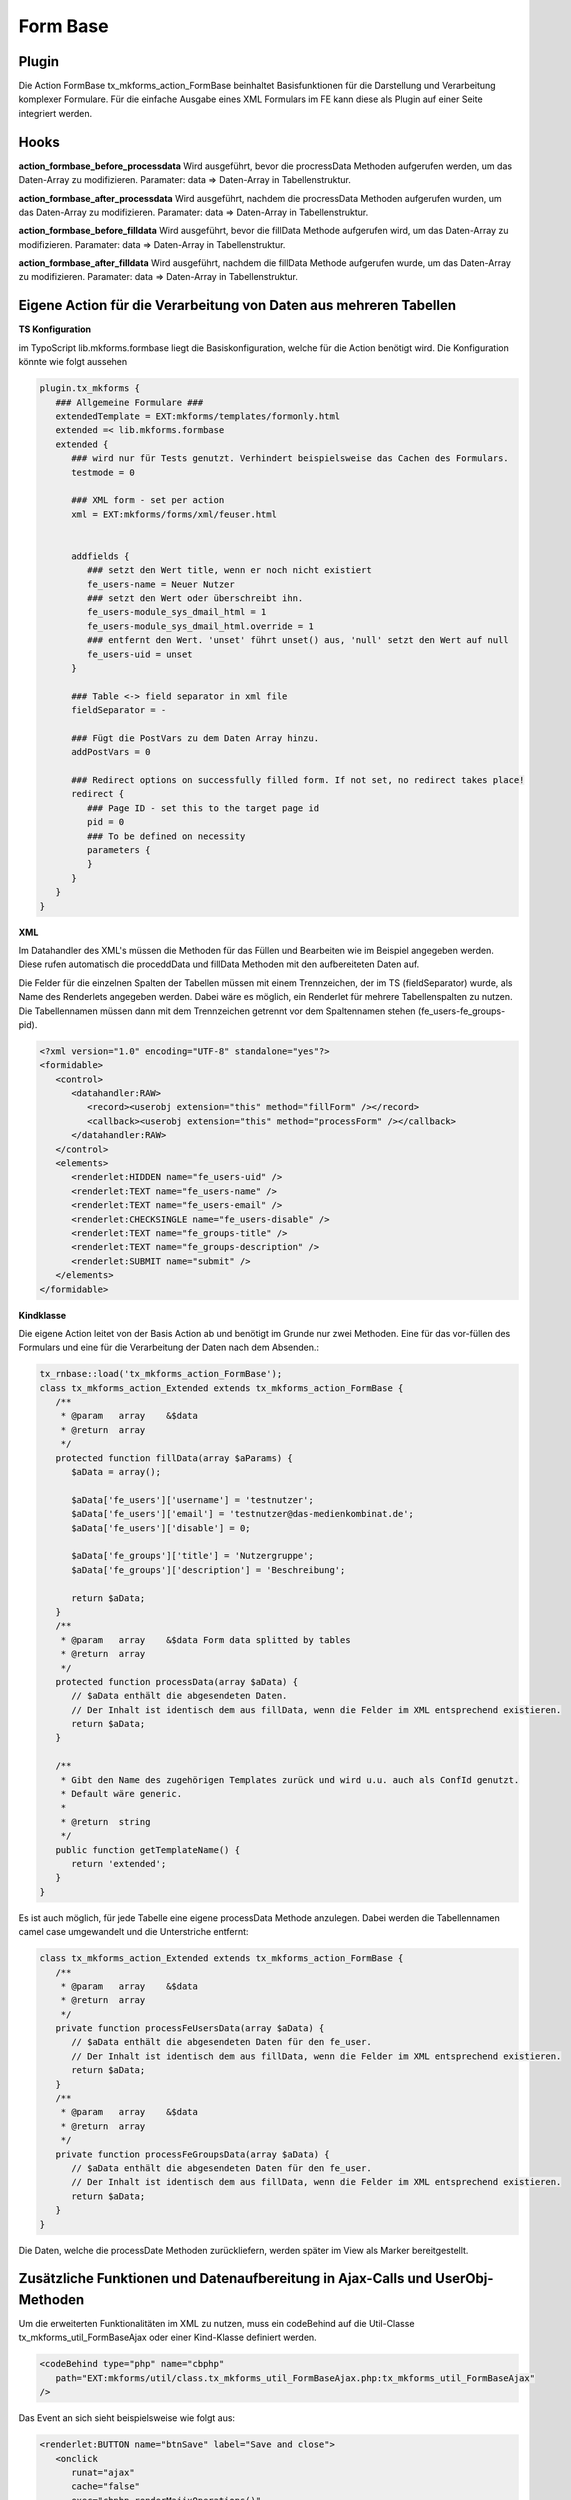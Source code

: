 .. ==================================================
.. FOR YOUR INFORMATION
.. --------------------------------------------------
.. -*- coding: utf-8 -*- with BOM.


.. _formBase:

Form Base
=========


Plugin
------

Die Action FormBase tx_mkforms_action_FormBase beinhaltet Basisfunktionen für die Darstellung und Verarbeitung komplexer Formulare. Für die einfache Ausgabe eines XML Formulars im FE kann diese als Plugin auf einer Seite integriert werden.

Hooks
-----

**action_formbase_before_processdata** Wird ausgeführt, bevor die procressData Methoden aufgerufen werden, um das Daten-Array zu modifizieren. Paramater: data => Daten-Array in Tabellenstruktur.

**action_formbase_after_processdata** Wird ausgeführt, nachdem die procressData Methoden aufgerufen wurden, um das Daten-Array zu modifizieren. Paramater: data => Daten-Array in Tabellenstruktur.

**action_formbase_before_filldata** Wird ausgeführt, bevor die fillData Methode aufgerufen wird, um das Daten-Array zu modifizieren. Paramater: data => Daten-Array in Tabellenstruktur.

**action_formbase_after_filldata** Wird ausgeführt, nachdem die fillData Methode aufgerufen wurde, um das Daten-Array zu modifizieren. Paramater: data => Daten-Array in Tabellenstruktur.

Eigene Action für die Verarbeitung von Daten aus mehreren Tabellen
------------------------------------------------------------------
**TS Konfiguration**

im TypoScript lib.mkforms.formbase liegt die Basiskonfiguration, welche für die Action benötigt wird. Die Konfiguration könnte wie folgt aussehen

.. code-block:: ts

   plugin.tx_mkforms {
      ### Allgemeine Formulare ###
      extendedTemplate = EXT:mkforms/templates/formonly.html
      extended =< lib.mkforms.formbase
      extended {
         ### wird nur für Tests genutzt. Verhindert beispielsweise das Cachen des Formulars.
         testmode = 0

         ### XML form - set per action
         xml = EXT:mkforms/forms/xml/feuser.html


         addfields {
            ### setzt den Wert title, wenn er noch nicht existiert
            fe_users-name = Neuer Nutzer
            ### setzt den Wert oder überschreibt ihn.
            fe_users-module_sys_dmail_html = 1
            fe_users-module_sys_dmail_html.override = 1
            ### entfernt den Wert. 'unset' führt unset() aus, 'null' setzt den Wert auf null
            fe_users-uid = unset
         }

         ### Table <-> field separator in xml file
         fieldSeparator = -

         ### Fügt die PostVars zu dem Daten Array hinzu.
         addPostVars = 0

         ### Redirect options on successfully filled form. If not set, no redirect takes place!
         redirect {
            ### Page ID - set this to the target page id
            pid = 0
            ### To be defined on necessity
            parameters {
            }
         }
      }
   }

**XML**

Im Datahandler des XML's müssen die Methoden für das Füllen und Bearbeiten wie im Beispiel angegeben werden. Diese rufen automatisch die proceddData und fillData Methoden mit den aufbereiteten Daten auf.

Die Felder für die einzelnen Spalten der Tabellen müssen mit einem Trennzeichen, der im TS (fieldSeparator) wurde, als Name des Renderlets angegeben werden. Dabei wäre es möglich, ein Renderlet für mehrere Tabellenspalten zu nutzen. Die Tabellennamen müssen dann mit dem Trennzeichen getrennt vor dem Spaltennamen stehen (fe_users-fe_groups-pid).

.. code-block:: xml

   <?xml version="1.0" encoding="UTF-8" standalone="yes"?>
   <formidable>
      <control>
         <datahandler:RAW>
            <record><userobj extension="this" method="fillForm" /></record>
            <callback><userobj extension="this" method="processForm" /></callback>
         </datahandler:RAW>
      </control>
      <elements>
         <renderlet:HIDDEN name="fe_users-uid" />
         <renderlet:TEXT name="fe_users-name" />
         <renderlet:TEXT name="fe_users-email" />
         <renderlet:CHECKSINGLE name="fe_users-disable" />
         <renderlet:TEXT name="fe_groups-title" />
         <renderlet:TEXT name="fe_groups-description" />
         <renderlet:SUBMIT name="submit" />
      </elements>
   </formidable>

**Kindklasse**

Die eigene Action leitet von der Basis Action ab und benötigt im Grunde nur zwei Methoden. Eine für das vor-füllen des Formulars und eine für die Verarbeitung der Daten nach dem Absenden.:

.. code-block:: php

   tx_rnbase::load('tx_mkforms_action_FormBase');
   class tx_mkforms_action_Extended extends tx_mkforms_action_FormBase {
      /**
       * @param   array    &$data
       * @return  array
       */
      protected function fillData(array $aParams) {
         $aData = array();

         $aData['fe_users']['username'] = 'testnutzer';
         $aData['fe_users']['email'] = 'testnutzer@das-medienkombinat.de';
         $aData['fe_users']['disable'] = 0;

         $aData['fe_groups']['title'] = 'Nutzergruppe';
         $aData['fe_groups']['description'] = 'Beschreibung';

         return $aData;
      }
      /**
       * @param   array    &$data Form data splitted by tables
       * @return  array
       */
      protected function processData(array $aData) {
         // $aData enthält die abgesendeten Daten.
         // Der Inhalt ist identisch dem aus fillData, wenn die Felder im XML entsprechend existieren.
         return $aData;
      }

      /**
       * Gibt den Name des zugehörigen Templates zurück und wird u.u. auch als ConfId genutzt.
       * Default wäre generic.
       *
       * @return  string
       */
      public function getTemplateName() {
         return 'extended';
      }
   }

Es ist auch möglich, für jede Tabelle eine eigene processData Methode anzulegen. Dabei werden die Tabellennamen camel case umgewandelt und die Unterstriche entfernt:

.. code-block:: php

   class tx_mkforms_action_Extended extends tx_mkforms_action_FormBase {
      /**
       * @param   array    &$data
       * @return  array
       */
      private function processFeUsersData(array $aData) {
         // $aData enthält die abgesendeten Daten für den fe_user.
         // Der Inhalt ist identisch dem aus fillData, wenn die Felder im XML entsprechend existieren.
         return $aData;
      }
      /**
       * @param   array    &$data
       * @return  array
       */
      private function processFeGroupsData(array $aData) {
         // $aData enthält die abgesendeten Daten für den fe_user.
         // Der Inhalt ist identisch dem aus fillData, wenn die Felder im XML entsprechend existieren.
         return $aData;
      }
   }

Die Daten, welche die processDate Methoden zurückliefern, werden später im View als Marker bereitgestellt.

Zusätzliche Funktionen und Datenaufbereitung in Ajax-Calls und UserObj-Methoden
-------------------------------------------------------------------------------

Um die erweiterten Funktionalitäten im XML zu nutzen, muss ein codeBehind auf die Util-Classe tx_mkforms_util_FormBaseAjax oder einer Kind-Klasse definiert werden.

.. code-block:: xml

   <codeBehind type="php" name="cbphp"
      path="EXT:mkforms/util/class.tx_mkforms_util_FormBaseAjax.php:tx_mkforms_util_FormBaseAjax"
   />

Das Event an sich sieht beispielsweise wie folgt aus:

.. code-block:: xml

   <renderlet:BUTTON name="btnSave" label="Save and close">
      <onclick
         runat="ajax"
         cache="false"
         exec="cbphp.renderMajixOperations()"
      >
         <params>
            <param get="majixActionsAfterFinish::
                     fe_users-name|setValue|Neuer Nutzer|rdt:fe_users-uid == val:0,
                     fe_users-email|refresh,
                  " />
         </params>
      </onclick>
   </renderlet:BUTTON>

**majixActionsAfterFinish**

Über den Parameter majixActionsAfterFinish können Komma getrennt Aktionen definiert werden, welche auf das entsprechende Renderlet ausgeführt werden. Für eine Aktion können 4 Angaben gemacht werden:

1. [pflicht] Name des Renderlets (idealerweise qualifiziert).

2. [pflicht] Name majix Methode (die verfügbaren majixMethoden sind im Renderlet zu finden).

3. [optional] ein Parameter welcher der Methode übergeben wird.

4. [optional] Bedingungen, welche zutreffen müssen, um diese Aktion auszuführen. (@see phpdoc tx_mkforms_util_FormBaseAjax::evalSecureExpression)

Anstatt des Renderlets kann auch __form__ als erster Wert angegeben werden, um eine majix Methode des Formulars aufzurufen.

zusätzliche majix Methoden, welche nicht im Renderlet definiert sind:

* refresh: führt einen majixRepaint Befehl aus, aktualisiert vorher die Werte des/der Renderlet/s

Um diese Funktion bei eigenen Methoden zu nutzen, muss die Funktion das Ergebnis der Methode buildAjaxReturn zurückgeben.

.. code-block:: php

   return self::buildAjaxReturn(
      $params,    //Parameter weiterleiten.
      $form,      //Formular weiterleiten.
      $data       //Daten für das füllen von Renderlets bei der Aktion refresh.
            // Diese Daten müssen in ihrer Quellform übergeben werden (siehe fillData Methode der FormBase Action)
   );

**Datenaufbereitung**

In der Action werden die Daten beim Füllen und Verarbeiten bereits aufbereiteten übergeben. Damit die Daten in den AjaxCalls genauso verarbeitet werden, stehen in der tx_mkforms_util_FormBase folgende Methoden zur verfügung. (Die Klasse tx_mkforms_util_FormBaseAjax leitet bereits von dieser ab.)

* self::flatArray2MultipleTableStructure($params, $form);
    Wandelt die Werte der Renderlets in den Parametern in ihre Tabellenstruktur und liefert ein Array, wie es der processData Methode der FormBase Action übergeben wird.
* self::multipleTableStructure2FlatArray($data, $form);
    Wandelt das Daten-Array mit der Tabellenstruktur, wie es in der fillData Methode der FormBase Action erzeugt wird, in ein flaches Daten-Array für einen Datahandler record.
* self::multipleTableStructure2DeepArray($data, $form);
    Wandelt das Daten-Array mit der Tabellenstruktur, wie es in der fillData Methode der FormBase Action erzeugt wird, in ein Array, welches die Renderlet Struktur im XML repräsentiert. Das wird benötigt, um ein setValue auf ein Widget durchzuführen, welches Child-Elemente enthält. In self::buildAjaxReturn(); wird dies durchgeführt, die methode benötigt also die Quelldaten mit der Tabellenstruktur.

**TypoScript Konfiguration abfragen**

Es kann z.B. nützlich sein ein Widget abhängig von einer TypoScript Konfiguration zu verarbeiten.
Dafür gibt es eine Methode, die in jedem Userobjekt verwendet werden kann. In diesem Fall
muss noch *castToBoolean* gesetzt sein, damit der Wert auch korrekt verarbeitet wird. Ansonsten
kann der Wert auch einfach verwendet werden wie er im TypoScript steht.

.. code-block:: xml

   <renderlet:BOX name="myRenderlet">
         <process>
            <userobj>
               <extension>tx_mkforms_util_FormBase</extension>
               <method>getConfigurationValue</method>
               <params>
                  <param name="configurationId" value="shouldBeProcessed" />
                  <param name="castToBoolean" value="1" />
               </params>
            </userobj>
         </process>
         ...

.. _static-country-feature:

Daten für static countries in einem Formular verwenden
------------------------------------------------------

Es gibt eine Methode, mit welcher Datensätze aus der static_countries Tabelle abgefragt werden kann.
Das kann wie folgt geschehen und z.B. in einem Select-Feld verwendet werden.

.. code-block:: xml

   <userobj extension="tx_mkforms_util_FormFill" method="getCountries">
      <params>
         <!-- use the german country column for the captions  -->
         <param name="caption_field" value="cn_short_de" />
         <!--
            these countries should ordered at the top of the list:
            54:Deutschland, 13:Österreich, 41:Schweiz, 104:Italien, 74:Großbritannien, 122:Liechtenstein
         --->
         <param name="add_top_countries" value="54,13,41,104,74,122" />
         <!-- seperate the top countries with a blank option -->
         <param name="add_top_country_delimiter" value="------------------------" />
      </params>
    </userobj>
